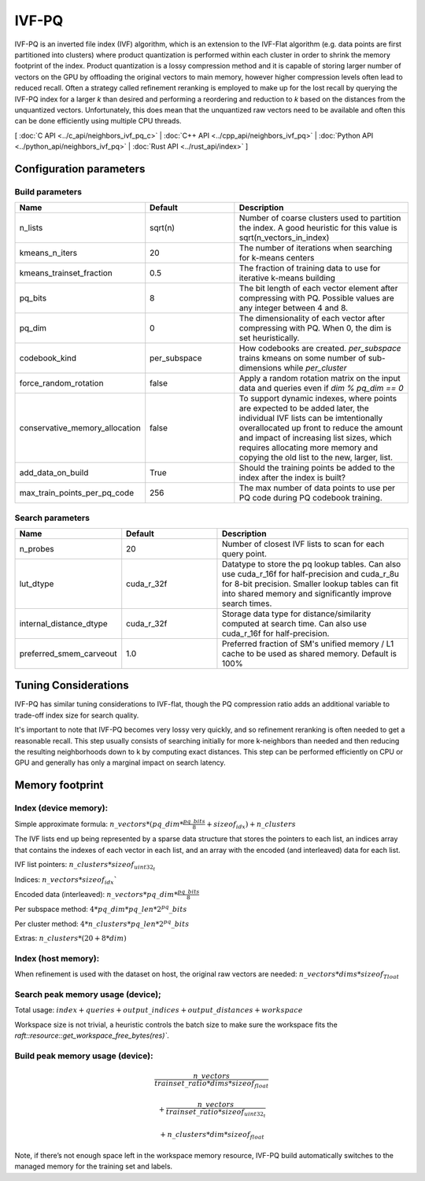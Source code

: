 IVF-PQ
======

IVF-PQ is an inverted file index (IVF) algorithm, which is an extension to the IVF-Flat algorithm (e.g. data points are first
partitioned into clusters) where product quantization is performed within each cluster in order to shrink the memory footprint
of the index. Product quantization is a lossy compression method and it is capable of storing larger number of vectors
on the GPU by offloading the original vectors to main memory, however higher compression levels often lead to reduced recall.
Often a strategy called refinement reranking is employed to make up for the lost recall by querying the IVF-PQ index for a larger
`k` than desired and performing a reordering and reduction to `k` based on the distances from the unquantized vectors. Unfortunately,
this does mean that the unquantized raw vectors need to be available and often this can be done efficiently using multiple CPU threads.

[ :doc:`C API <../c_api/neighbors_ivf_pq_c>` | :doc:`C++ API <../cpp_api/neighbors_ivf_pq>` | :doc:`Python API <../python_api/neighbors_ivf_pq>` | :doc:`Rust API <../rust_api/index>` ]


Configuration parameters
------------------------

Build parameters
~~~~~~~~~~~~~~~~

.. list-table::
   :widths: 25 25 50
   :header-rows: 1

   * - Name
     - Default
     - Description
   * - n_lists
     - sqrt(n)
     - Number of coarse clusters used to partition the index. A good heuristic for this value is sqrt(n_vectors_in_index)
   * - kmeans_n_iters
     - 20
     - The number of iterations when searching for k-means centers
   * - kmeans_trainset_fraction
     - 0.5
     - The fraction of training data to use for iterative k-means building
   * - pq_bits
     - 8
     - The bit length of each vector element after compressing with PQ. Possible values are any integer between 4 and 8.
   * - pq_dim
     - 0
     - The dimensionality of each vector after compressing with PQ. When 0, the dim is set heuristically.
   * - codebook_kind
     - per_subspace
     - How codebooks are created. `per_subspace` trains kmeans on some number of sub-dimensions while `per_cluster`
   * - force_random_rotation
     - false
     - Apply a random rotation matrix on the input data and queries even if `dim % pq_dim == 0`
   * - conservative_memory_allocation
     - false
     - To support dynamic indexes, where points are expected to be added later, the individual IVF lists can be imtentionally overallocated up front to reduce the amount and impact of increasing list sizes, which requires allocating more memory and copying the old list to the new, larger, list.
   * - add_data_on_build
     - True
     - Should the training points be added to the index after the index is built?
   * - max_train_points_per_pq_code
     - 256
     - The max number of data points to use per PQ code during PQ codebook training.


Search parameters
~~~~~~~~~~~~~~~~

.. list-table::
   :widths: 25 25 50
   :header-rows: 1

   * - Name
     - Default
     - Description
   * - n_probes
     - 20
     - Number of closest IVF lists to scan for each query point.
   * - lut_dtype
     - cuda_r_32f
     - Datatype to store the pq lookup tables. Can also use cuda_r_16f for half-precision and cuda_r_8u for 8-bit precision. Smaller lookup tables can fit into shared memory and significantly improve search times.
   * - internal_distance_dtype
     - cuda_r_32f
     - Storage data type for distance/similarity computed at search time. Can also use cuda_r_16f for half-precision.
   * - preferred_smem_carveout
     - 1.0
     - Preferred fraction of SM's unified memory / L1 cache to be used as shared memory. Default is 100%

Tuning Considerations
---------------------

IVF-PQ has similar tuning considerations to IVF-flat, though the PQ compression ratio adds an additional variable to trade-off index size for search quality.

It's important to note that IVF-PQ becomes very lossy very quickly, and so refinement reranking is often needed to get a reasonable recall. This step usually consists of searching initially for more k-neighbors than needed and then reducing the resulting neighborhoods down to k by computing exact distances. This step can be performed efficiently on CPU or GPU and generally has only a marginal impact on search latency.

Memory footprint
----------------

Index (device memory):
~~~~~~~~~~~~~~~~~~~~~~

Simple approximate formula: :math:`n\_vectors * (pq\_dim * \frac{pq\_bits}{8} + sizeof_{idx}) + n\_clusters`

The IVF lists end up being represented by a sparse data structure that stores the pointers to each list, an indices array that contains the indexes of each vector in each list, and an array with the encoded (and interleaved) data for each list.

IVF list pointers: :math:`n\_clusters * sizeof_{uint32_t}`

Indices: :math:`n\_vectors * sizeof_{idx}``

Encoded data (interleaved): :math:`n\_vectors * pq\_dim * \frac{pq\_bits}{8}`

Per subspace method: :math:`4 * pq\_dim * pq\_len * 2^pq\_bits`

Per cluster method: :math:`4 * n\_clusters * pq\_len * 2^pq\_bits`

Extras: :math:`n\_clusters * (20 + 8 * dim)`

Index (host memory):
~~~~~~~~~~~~~~~~~~~~

When refinement is used with the dataset on host, the original raw vectors are needed: :math:`n\_vectors * dims * sizeof_{Tloat}`

Search peak memory usage (device);
~~~~~~~~~~~~~~~~~~~~~~~~~~~~~~~~~~

Total usage: :math:`index + queries + output\_indices + output\_distances + workspace`

Workspace size is not trivial, a heuristic controls the batch size to make sure the workspace fits the `raft::resource::get_workspace_free_bytes(res)``.

Build peak memory usage (device):
~~~~~~~~~~~~~~~~~~~~~~~~~~~~~~~~~

.. math::

   \frac{n\_vectors}{trainset\_ratio * dims * sizeof_{float}}

   + \frac{n\_vectors}{trainset\_ratio * sizeof_{uint32_t}}

   + n\_clusters * dim * sizeof_{float}

Note, if there’s not enough space left in the workspace memory resource, IVF-PQ build automatically switches to the managed memory for the training set and labels.
